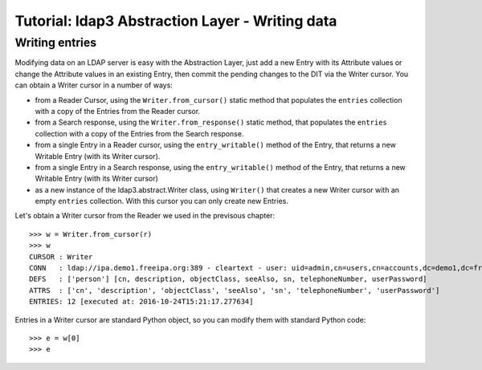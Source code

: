 Tutorial: ldap3 Abstraction Layer - Writing data
################################################

Writing entries
---------------

Modifying data on an LDAP server is easy with the Abstraction Layer, just add a new Entry with its Attribute values or change the Attribute values in
an existing Entry, then commit the pending changes to the DIT via the Writer cursor. You can obtain a Writer cursor in a number of ways:

* from a Reader Cursor, using the ``Writer.from_cursor()`` static method that populates the ``entries`` collection with a copy of the Entries
  from the Reader cursor.

* from a Search response, using the ``Writer.from_response()`` static method, that populates the ``entries`` collection with a copy of the Entries
  from the Search response.

* from a single Entry in a Reader cursor, using the ``entry_writable()`` method of the Entry, that returns a new Writable
  Entry (with its Writer cursor).

* from a single Entry in a Search response, using the ``entry_writable()`` method of the Entry, that returns a new Writable
  Entry (with its Writer cursor)

* as a new instance of the ldap3.abstract.Writer class, using ``Writer()`` that creates a new Writer cursor with an empty ``entries``
  collection. With this cursor you can only create new Entries.

Let's obtain a Writer cursor from the Reader we used in the previsous chapter::

    >>> w = Writer.from_cursor(r)
    >>> w
    CURSOR : Writer
    CONN   : ldap://ipa.demo1.freeipa.org:389 - cleartext - user: uid=admin,cn=users,cn=accounts,dc=demo1,dc=freeipa,dc=org - not lazy - bound - open - <local: 192.168.1.100:51114 - remote: 209.132.178.99:389> - tls not started - listening - SyncStrategy - internal decoder
    DEFS   : ['person'] [cn, description, objectClass, seeAlso, sn, telephoneNumber, userPassword]
    ATTRS  : ['cn', 'description', 'objectClass', 'seeAlso', 'sn', 'telephoneNumber', 'userPassword']
    ENTRIES: 12 [executed at: 2016-10-24T15:21:17.277634]

Entries in a Writer cursor are standard Python object, so you can modify them with standard Python code::

    >>> e = w[0]
    >>> e



